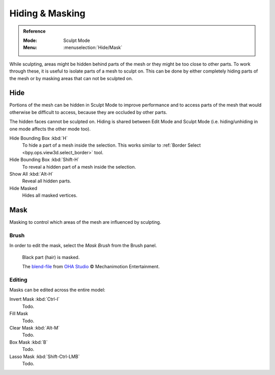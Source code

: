 
****************
Hiding & Masking
****************

.. admonition:: Reference
   :class: refbox

   :Mode:      Sculpt Mode
   :Menu:      :menuselection:`Hide/Mask`

While sculpting, areas might be hidden behind parts of the mesh or they might be too close to other parts.
To work through these, it is useful to isolate parts of a mesh to sculpt on.
This can be done by either completely hiding parts of the mesh
or by masking areas that can not be sculpted on.


Hide
====

Portions of the mesh can be hidden in Sculpt Mode to improve performance and
to access parts of the mesh that would otherwise be difficult to access,
because they are occluded by other parts.

The hidden faces cannot be sculpted on.
Hiding is shared between Edit Mode and Sculpt Mode
(i.e. hiding/unhiding in one mode affects the other mode too).

Hide Bounding Box :kbd:`H`
   To hide a part of a mesh inside the selection.
   This works similar to :ref:`Border Select <bpy.ops.view3d.select_border>` tool.
Hide Bounding Box :kbd:`Shift-H`
   To reveal a hidden part of a mesh inside the selection.
Show All :kbd:`Alt-H`
   Reveal all hidden parts.
Hide Masked
   Hides all masked vertices.


.. _sculpt-mask-menu:

Mask
====

Masking to control which areas of the mesh are influenced by sculpting.

Brush
-----

In order to edit the mask, select the *Mask Brush* from the Brush panel.

.. figure:: /images/sculpt-paint_sculpting_hide-mask_example.jpg

   Black part (hair) is masked.

   The `blend-file <https://download.blender.org/demo/test/freestyle_demo_file.blend.zip>`__
   from `OHA Studio <http://oha-studios.com/>`__ © Mechanimotion Entertainment.

Editing
-------

Masks can be edited across the entire model:

Invert Mask :kbd:`Ctrl-I`
   Todo.
Fill Mask
   Todo.
Clear Mask :kbd:`Alt-M`
   Todo.
Box Mask :kbd:`B`
   Todo.
Lasso Mask :kbd:`Shift-Ctrl-LMB`
   Todo.
